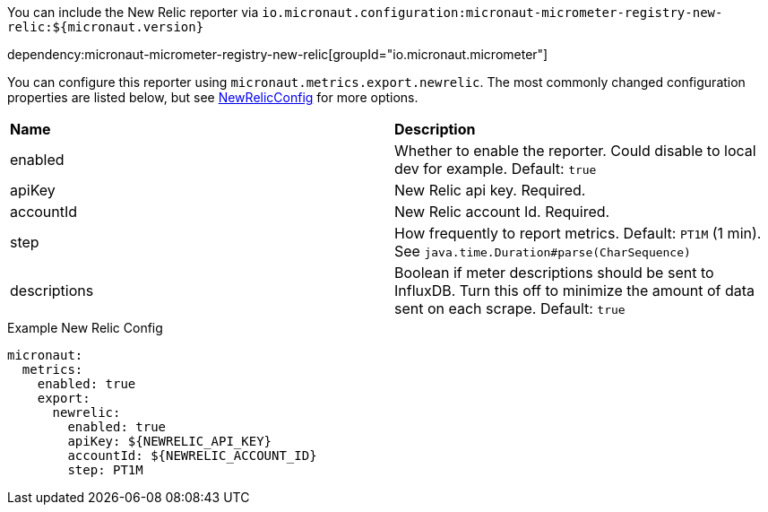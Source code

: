 You can include the New Relic reporter via `io.micronaut.configuration:micronaut-micrometer-registry-new-relic:${micronaut.version}`

dependency:micronaut-micrometer-registry-new-relic[groupId="io.micronaut.micrometer"]

You can configure this reporter using `micronaut.metrics.export.newrelic`. The most commonly changed configuration properties are listed below, but see
https://github.com/micrometer-metrics/micrometer/blob/master/implementations/micrometer-registry-new-relic/src/main/java/io/micrometer/newrelic/NewRelicConfig.java[NewRelicConfig]
for more options.

|=======
|*Name* |*Description*
|enabled |Whether to enable the reporter. Could disable to local dev for example. Default: `true`
|apiKey | New Relic api key. Required.
|accountId | New Relic account Id. Required.
|step |How frequently to report metrics. Default: `PT1M` (1 min).  See `java.time.Duration#parse(CharSequence)`
|descriptions | Boolean if meter descriptions should be sent to InfluxDB. Turn this off to minimize the amount of data sent on each scrape. Default: `true`
|=======


.Example New Relic Config
[source,yml]
----
micronaut:
  metrics:
    enabled: true
    export:
      newrelic:
        enabled: true
        apiKey: ${NEWRELIC_API_KEY}
        accountId: ${NEWRELIC_ACCOUNT_ID}
        step: PT1M
----
